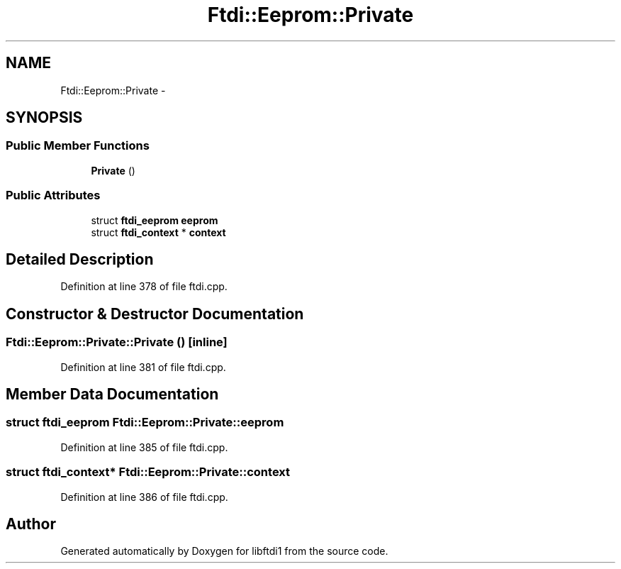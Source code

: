.TH "Ftdi::Eeprom::Private" 3 "Thu Feb 14 2013" "Version 1.0" "libftdi1" \" -*- nroff -*-
.ad l
.nh
.SH NAME
Ftdi::Eeprom::Private \- 
.SH SYNOPSIS
.br
.PP
.SS "Public Member Functions"

.in +1c
.ti -1c
.RI "\fBPrivate\fP ()"
.br
.in -1c
.SS "Public Attributes"

.in +1c
.ti -1c
.RI "struct \fBftdi_eeprom\fP \fBeeprom\fP"
.br
.ti -1c
.RI "struct \fBftdi_context\fP * \fBcontext\fP"
.br
.in -1c
.SH "Detailed Description"
.PP 
Definition at line 378 of file ftdi\&.cpp\&.
.SH "Constructor & Destructor Documentation"
.PP 
.SS "Ftdi::Eeprom::Private::Private ()\fC [inline]\fP"

.PP
Definition at line 381 of file ftdi\&.cpp\&.
.SH "Member Data Documentation"
.PP 
.SS "struct \fBftdi_eeprom\fP Ftdi::Eeprom::Private::eeprom"

.PP
Definition at line 385 of file ftdi\&.cpp\&.
.SS "struct \fBftdi_context\fP* Ftdi::Eeprom::Private::context"

.PP
Definition at line 386 of file ftdi\&.cpp\&.

.SH "Author"
.PP 
Generated automatically by Doxygen for libftdi1 from the source code\&.

